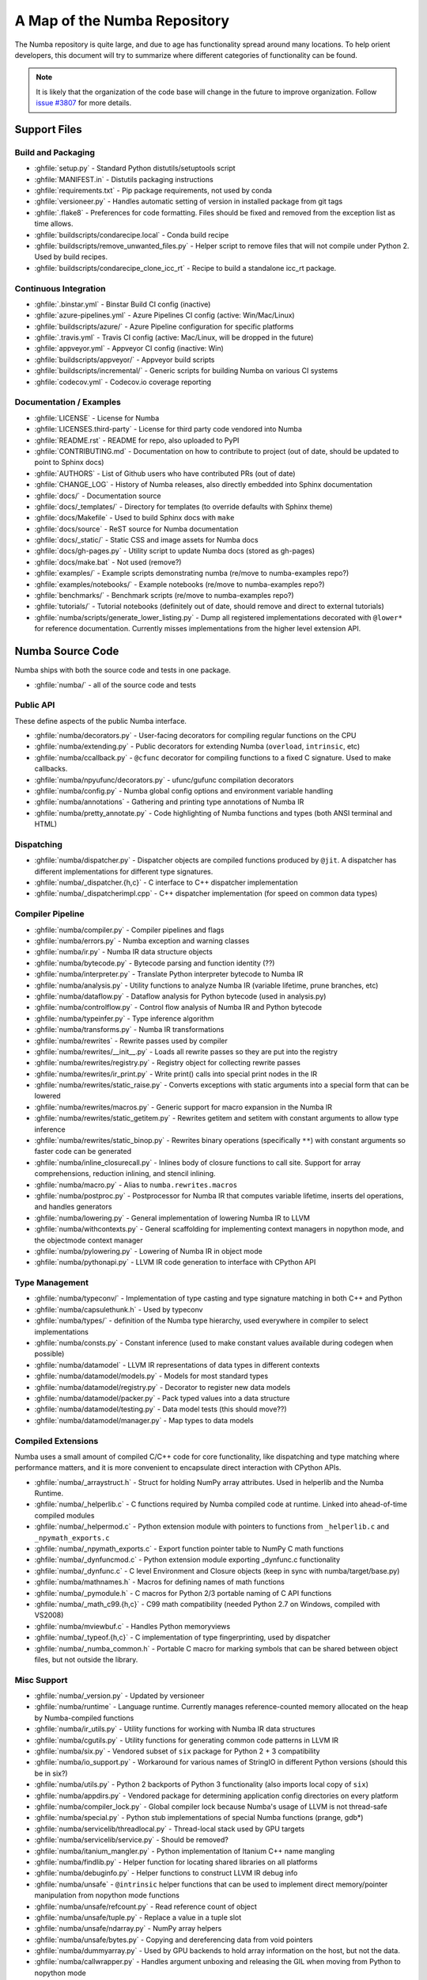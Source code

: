 A Map of the Numba Repository
=============================

The Numba repository is quite large, and due to age has functionality spread
around many locations.  To help orient developers, this document will try to
summarize where different categories of functionality can be found.

.. note::
    It is likely that the organization of the code base will change in the
    future to improve organization.  Follow `issue #3807 <https://github.com/numba/numba/issues/3807>`_
    for more details.


Support Files
-------------

Build and Packaging
'''''''''''''''''''

- :ghfile:`setup.py` - Standard Python distutils/setuptools script
- :ghfile:`MANIFEST.in` - Distutils packaging instructions
- :ghfile:`requirements.txt` - Pip package requirements, not used by conda
- :ghfile:`versioneer.py` - Handles automatic setting of version in
  installed package from git tags
- :ghfile:`.flake8` - Preferences for code formatting.  Files should be
  fixed and removed from the exception list as time allows.
- :ghfile:`buildscripts/condarecipe.local` - Conda build recipe
- :ghfile:`buildscripts/remove_unwanted_files.py` - Helper script to remove
  files that will not compile under Python 2. Used by build recipes.
- :ghfile:`buildscripts/condarecipe_clone_icc_rt` - Recipe to build a
  standalone icc_rt package.


Continuous Integration
''''''''''''''''''''''
- :ghfile:`.binstar.yml` - Binstar Build CI config (inactive)
- :ghfile:`azure-pipelines.yml` - Azure Pipelines CI config (active:
  Win/Mac/Linux)
- :ghfile:`buildscripts/azure/` - Azure Pipeline configuration for specific
  platforms
- :ghfile:`.travis.yml` - Travis CI config (active: Mac/Linux, will be
  dropped in the future)
- :ghfile:`appveyor.yml` - Appveyor CI config (inactive: Win)
- :ghfile:`buildscripts/appveyor/` - Appveyor build scripts
- :ghfile:`buildscripts/incremental/` - Generic scripts for building Numba
  on various CI systems
- :ghfile:`codecov.yml` - Codecov.io coverage reporting


Documentation / Examples
''''''''''''''''''''''''
- :ghfile:`LICENSE` - License for Numba
- :ghfile:`LICENSES.third-party` - License for third party code vendored
  into Numba
- :ghfile:`README.rst` - README for repo, also uploaded to PyPI
- :ghfile:`CONTRIBUTING.md` - Documentation on how to contribute to project
  (out of date, should be updated to point to Sphinx docs)
- :ghfile:`AUTHORS` - List of Github users who have contributed PRs (out of
  date)
- :ghfile:`CHANGE_LOG` - History of Numba releases, also directly embedded
  into Sphinx documentation
- :ghfile:`docs/` - Documentation source
- :ghfile:`docs/_templates/` - Directory for templates (to override defaults
  with Sphinx theme)
- :ghfile:`docs/Makefile` - Used to build Sphinx docs with ``make``
- :ghfile:`docs/source` - ReST source for Numba documentation
- :ghfile:`docs/_static/` - Static CSS and image assets for Numba docs
- :ghfile:`docs/gh-pages.py` - Utility script to update Numba docs (stored
  as gh-pages)
- :ghfile:`docs/make.bat` - Not used (remove?)
- :ghfile:`examples/` - Example scripts demonstrating numba (re/move to
  numba-examples repo?)
- :ghfile:`examples/notebooks/` - Example notebooks (re/move to
  numba-examples repo?)
- :ghfile:`benchmarks/` - Benchmark scripts (re/move to numba-examples
  repo?)
- :ghfile:`tutorials/` - Tutorial notebooks (definitely out of date, should
  remove and direct to external tutorials)
- :ghfile:`numba/scripts/generate_lower_listing.py` - Dump all registered
  implementations decorated with ``@lower*`` for reference
  documentation.  Currently misses implementations from the higher
  level extension API.



Numba Source Code
-----------------

Numba ships with both the source code and tests in one package.

- :ghfile:`numba/` - all of the source code and tests


Public API
''''''''''

These define aspects of the public Numba interface.

- :ghfile:`numba/decorators.py` - User-facing decorators for compiling
  regular functions on the CPU
- :ghfile:`numba/extending.py` - Public decorators for extending Numba
  (``overload``, ``intrinsic``, etc)
- :ghfile:`numba/ccallback.py` - ``@cfunc`` decorator for compiling
  functions to a fixed C signature.  Used to make callbacks.
- :ghfile:`numba/npyufunc/decorators.py` - ufunc/gufunc compilation
  decorators
- :ghfile:`numba/config.py` - Numba global config options and environment
  variable handling
- :ghfile:`numba/annotations` - Gathering and printing type annotations of
  Numba IR
- :ghfile:`numba/pretty_annotate.py` - Code highlighting of Numba functions
  and types (both ANSI terminal and HTML)


Dispatching
'''''''''''

- :ghfile:`numba/dispatcher.py` - Dispatcher objects are compiled functions
  produced by ``@jit``.  A dispatcher has different implementations
  for different type signatures.
- :ghfile:`numba/_dispatcher.{h,c}` - C interface to C++ dispatcher
  implementation
- :ghfile:`numba/_dispatcherimpl.cpp` - C++ dispatcher implementation (for
  speed on common data types)


Compiler Pipeline
'''''''''''''''''

- :ghfile:`numba/compiler.py` - Compiler pipelines and flags
- :ghfile:`numba/errors.py` - Numba exception and warning classes 
- :ghfile:`numba/ir.py` - Numba IR data structure objects
- :ghfile:`numba/bytecode.py` - Bytecode parsing and function identity (??)
- :ghfile:`numba/interpreter.py` - Translate Python interpreter bytecode to
  Numba IR
- :ghfile:`numba/analysis.py` - Utility functions to analyze Numba IR
  (variable lifetime, prune branches, etc)
- :ghfile:`numba/dataflow.py` - Dataflow analysis for Python bytecode (used
  in analysis.py)
- :ghfile:`numba/controlflow.py` - Control flow analysis of Numba IR and
  Python bytecode
- :ghfile:`numba/typeinfer.py` - Type inference algorithm
- :ghfile:`numba/transforms.py` - Numba IR transformations
- :ghfile:`numba/rewrites` - Rewrite passes used by compiler
- :ghfile:`numba/rewrites/__init__.py` - Loads all rewrite passes so they
  are put into the registry
- :ghfile:`numba/rewrites/registry.py` - Registry object for collecting
  rewrite passes
- :ghfile:`numba/rewrites/ir_print.py` - Write print() calls into special
  print nodes in the IR
- :ghfile:`numba/rewrites/static_raise.py` - Converts exceptions with static
  arguments into a special form that can be lowered
- :ghfile:`numba/rewrites/macros.py` - Generic support for macro expansion
  in the Numba IR
- :ghfile:`numba/rewrites/static_getitem.py` - Rewrites getitem and setitem
  with constant arguments to allow type inference
- :ghfile:`numba/rewrites/static_binop.py` - Rewrites binary operations
  (specifically ``**``) with constant arguments so faster code can be
  generated
- :ghfile:`numba/inline_closurecall.py` - Inlines body of closure functions
  to call site.  Support for array comprehensions, reduction inlining, 
  and stencil inlining.
- :ghfile:`numba/macro.py` - Alias to ``numba.rewrites.macros``
- :ghfile:`numba/postproc.py` - Postprocessor for Numba IR that computes
  variable lifetime, inserts del operations, and handles generators
- :ghfile:`numba/lowering.py` - General implementation of lowering Numba IR
  to LLVM
- :ghfile:`numba/withcontexts.py` - General scaffolding for implementing
  context managers in nopython mode, and the objectmode context
  manager
- :ghfile:`numba/pylowering.py` - Lowering of Numba IR in object mode
- :ghfile:`numba/pythonapi.py` - LLVM IR code generation to interface with
  CPython API


Type Management
'''''''''''''''

- :ghfile:`numba/typeconv/` - Implementation of type casting and type
  signature matching in both C++ and Python
- :ghfile:`numba/capsulethunk.h` - Used by typeconv
- :ghfile:`numba/types/` - definition of the Numba type hierarchy, used
  everywhere in compiler to select implementations
- :ghfile:`numba/consts.py` - Constant inference (used to make constant
  values available during codegen when possible)
- :ghfile:`numba/datamodel` - LLVM IR representations of data types in
  different contexts
- :ghfile:`numba/datamodel/models.py` - Models for most standard types
- :ghfile:`numba/datamodel/registry.py` - Decorator to register new data
  models
- :ghfile:`numba/datamodel/packer.py` - Pack typed values into a data
  structure
- :ghfile:`numba/datamodel/testing.py` - Data model tests (this should
  move??)
- :ghfile:`numba/datamodel/manager.py` - Map types to data models


Compiled Extensions
'''''''''''''''''''

Numba uses a small amount of compiled C/C++ code for core
functionality, like dispatching and type matching where performance
matters, and it is more convenient to encapsulate direct interaction
with CPython APIs.

- :ghfile:`numba/_arraystruct.h` - Struct for holding NumPy array
  attributes.  Used in helperlib and the Numba Runtime.
- :ghfile:`numba/_helperlib.c` - C functions required by Numba compiled code
  at runtime.  Linked into ahead-of-time compiled modules
- :ghfile:`numba/_helpermod.c` - Python extension module with pointers to
  functions from ``_helperlib.c`` and ``_npymath_exports.c``
- :ghfile:`numba/_npymath_exports.c` - Export function pointer table to
  NumPy C math functions
- :ghfile:`numba/_dynfuncmod.c` - Python extension module exporting
  _dynfunc.c functionality
- :ghfile:`numba/_dynfunc.c` - C level Environment and Closure objects (keep
  in sync with numba/target/base.py)
- :ghfile:`numba/mathnames.h` - Macros for defining names of math functions
- :ghfile:`numba/_pymodule.h` - C macros for Python 2/3 portable naming of C
  API functions
- :ghfile:`numba/_math_c99.{h,c}` - C99 math compatibility (needed Python
  2.7 on Windows, compiled with VS2008)
- :ghfile:`numba/mviewbuf.c` - Handles Python memoryviews
- :ghfile:`numba/_typeof.{h,c}` - C implementation of type fingerprinting,
  used by dispatcher
- :ghfile:`numba/_numba_common.h` - Portable C macro for marking symbols
  that can be shared between object files, but not outside the
  library.



Misc Support
''''''''''''

- :ghfile:`numba/_version.py` - Updated by versioneer
- :ghfile:`numba/runtime` - Language runtime.  Currently manages
  reference-counted memory allocated on the heap by Numba-compiled
  functions
- :ghfile:`numba/ir_utils.py` - Utility functions for working with Numba IR
  data structures
- :ghfile:`numba/cgutils.py` - Utility functions for generating common code
  patterns in LLVM IR
- :ghfile:`numba/six.py` - Vendored subset of ``six`` package for Python 2 +
  3 compatibility
- :ghfile:`numba/io_support.py` - Workaround for various names of StringIO
  in different Python versions (should this be in six?)
- :ghfile:`numba/utils.py` - Python 2 backports of Python 3 functionality
  (also imports local copy of ``six``)
- :ghfile:`numba/appdirs.py` - Vendored package for determining application
  config directories on every platform
- :ghfile:`numba/compiler_lock.py` - Global compiler lock because Numba's usage
  of LLVM is not thread-safe
- :ghfile:`numba/special.py` - Python stub implementations of special Numba
  functions (prange, gdb*)
- :ghfile:`numba/servicelib/threadlocal.py` - Thread-local stack used by GPU
  targets
- :ghfile:`numba/servicelib/service.py` - Should be removed?
- :ghfile:`numba/itanium_mangler.py` - Python implementation of Itanium C++
  name mangling
- :ghfile:`numba/findlib.py` - Helper function for locating shared libraries
  on all platforms
- :ghfile:`numba/debuginfo.py` - Helper functions to construct LLVM IR debug
  info
- :ghfile:`numba/unsafe` - ``@intrinsic`` helper functions that can be used
  to implement direct memory/pointer manipulation from nopython mode
  functions
- :ghfile:`numba/unsafe/refcount.py` - Read reference count of object
- :ghfile:`numba/unsafe/tuple.py` - Replace a value in a tuple slot
- :ghfile:`numba/unsafe/ndarray.py` - NumPy array helpers
- :ghfile:`numba/unsafe/bytes.py` - Copying and dereferencing data from void
  pointers
- :ghfile:`numba/dummyarray.py` - Used by GPU backends to hold array information
  on the host, but not the data.
- :ghfile:`numba/callwrapper.py` - Handles argument unboxing and releasing
  the GIL when moving from Python to nopython mode
- :ghfile:`numba/ctypes_support.py` - Import this instead of ``ctypes`` to
  workaround portability issue with Python 2.7
- :ghfile:`numba/cffi_support.py` - Alias of numba.typing.cffi_utils for
  backward compatibility (still needed?)
- :ghfile:`numba/numpy_support.py` - Helper functions for working with NumPy
  and translating Numba types to and from NumPy dtypes.
- :ghfile:`numba/tracing.py` - Decorator for tracing Python calls and
  emitting log messages
- :ghfile:`numba/funcdesc.py` - Classes for describing function metadata
  (used in the compiler)
- :ghfile:`numba/sigutils.py` - Helper functions for parsing and normalizing
  Numba type signatures
- :ghfile:`numba/serialize.py` - Support for pickling compiled functions
- :ghfile:`numba/caching.py` - Disk cache for compiled functions
- :ghfile:`numba/npdatetime.py` - Helper functions for implementing NumPy
  datetime64 support


Core Python Data Types
''''''''''''''''''''''

- :ghfile:`numba/_hashtable.{h,c}` - Adaptation of the Python 3.7 hash table
  implementation
- :ghfile:`numba/_dictobject.{h,c}` - C level implementation of typed
  dictionary
- :ghfile:`numba/dictobject.py` - Nopython mode wrapper for typed dictionary
- :ghfile:`numba/unicode.py` - Unicode strings (Python 3.5 and later)
- :ghfile:`numba/typed` - Python interfaces to statically typed containers
- :ghfile:`numba/typed/typeddict.py` - Python interface to typed dictionary
- :ghfile:`numba/jitclass` - Implementation of JIT compilation of Python
  classes
- :ghfile:`numba/generators.py` - Support for lowering Python generators


Math
''''

- :ghfile:`numba/_random.c` - Reimplementation of NumPy / CPython random
  number generator
- :ghfile:`numba/_lapack.c` - Wrappers for calling BLAS and LAPACK functions
  (requires SciPy)


ParallelAccelerator
'''''''''''''''''''

Code transformation passes that extract parallelizable code from
a function and convert it into multithreaded gufunc calls.

- :ghfile:`numba/parfor.py` - General ParallelAccelerator
- :ghfile:`numba/stencil.py` - Stencil function decorator (implemented
  without ParallelAccelerator)
- :ghfile:`numba/stencilparfor.py` - ParallelAccelerator implementation of
  stencil
- :ghfile:`numba/array_analysis.py` - Array analysis passes used in
  ParallelAccelerator


Deprecated Functionality
''''''''''''''''''''''''

- :ghfile:`numba/smartarray.py` - Experiment with an array object that has
  both CPU and GPU backing.  Should be removed in future.


Debugging Support
'''''''''''''''''

- :ghfile:`numba/targets/gdb_hook.py` - Hooks to jump into GDB from nopython
  mode
- :ghfile:`numba/targets/cmdlang.gdb` - Commands to setup GDB for setting
  explicit breakpoints from Python


Type Signatures (CPU)
'''''''''''''''''''''

Some (usually older) Numba supported functionality separates the
declaration of allowed type signatures from the definition of
implementations.  This package contains registries of type signatures
that must be matched during type inference.

- :ghfile:`numba/typing` - Type signature module
- :ghfile:`numba/typing/templates.py` - Base classes for type signature
  templates
- :ghfile:`numba/typing/cmathdecl.py` - Python complex math (``cmath``)
  module
- :ghfile:`numba/typing/bufproto.py` - Interpreting objects supporting the
  buffer protocol
- :ghfile:`numba/typing/mathdecl.py` - Python ``math`` module
- :ghfile:`numba/typing/listdecl.py` - Python lists
- :ghfile:`numba/typing/builtins.py` - Python builtin global functions and
  operators
- :ghfile:`numba/typing/randomdecl.py` - Python and NumPy ``random`` modules
- :ghfile:`numba/typing/setdecl.py` - Python sets
- :ghfile:`numba/typing/npydecl.py` - NumPy ndarray (and operators), NumPy
  functions
- :ghfile:`numba/typing/arraydecl.py` - Python ``array`` module
- :ghfile:`numba/typing/context.py` - Implementation of typing context
  (class that collects methods used in type inference)
- :ghfile:`numba/typing/collections.py` - Generic container operations and
  namedtuples
- :ghfile:`numba/typing/ctypes_utils.py` - Typing ctypes-wrapped function
  pointers
- :ghfile:`numba/typing/enumdecl.py` - Enum types
- :ghfile:`numba/typing/cffi_utils.py` - Typing of CFFI objects
- :ghfile:`numba/typing/typeof.py` - Implementation of typeof operations
  (maps Python object to Numba type)
- :ghfile:`numba/typing/npdatetime.py` - Datetime dtype support for NumPy
  arrays


Target Implementations (CPU)
''''''''''''''''''''''''''''

Implementations of Python / NumPy functions and some data models.
These modules are responsible for generating LLVM IR during lowering.
Note that some of these modules do not have counterparts in the typing
package because newer Numba extension APIs (like overload) allow
typing and implementation to be specified together.

- :ghfile:`numba/targets` - Implementations of compilable operations
- :ghfile:`numba/targets/cpu.py` - Context for code gen on CPU
- :ghfile:`numba/targets/base.py` - Base class for all target contexts
- :ghfile:`numba/targets/codegen.py` - Driver for code generation
- :ghfile:`numba/targets/boxing.py` - Boxing and unboxing for most data
  types
- :ghfile:`numba/targets/intrinsics.py` - Utilities for converting LLVM
  intrinsics to other math calls
- :ghfile:`numba/targets/callconv.py` - Implements different calling
  conventions for Numba-compiled functions
- :ghfile:`numba/targets/iterators.py` - Iterable data types and iterators
- :ghfile:`numba/targets/hashing.py` - Hashing algorithms
- :ghfile:`numba/targets/ufunc_db.py` - Big table mapping types to ufunc
  implementations
- :ghfile:`numba/targets/setobj.py` - Python set type
- :ghfile:`numba/targets/options.py` - Container for options that control
  lowering
- :ghfile:`numba/targets/printimpl.py` - Print function
- :ghfile:`numba/targets/smartarray.py` - Smart array (deprecated)
- :ghfile:`numba/targets/cmathimpl.py` - Python complex math module
- :ghfile:`numba/targets/optional.py` - Special type representing value or
  ``None``
- `:ghfile:numba/targets/tupleobj.py` - Tuples (statically typed as
  immutable struct)
- :ghfile:`numba/targets/mathimpl.py` - Python ``math`` module
- :ghfile:`numba/targets/heapq.py` - Python ``heapq`` module
- :ghfile:`numba/targets/registry.py` - Registry object for collecting
  implementations for a specific target
- :ghfile:`numba/targets/imputils.py` - Helper functions for lowering
- :ghfile:`numba/targets/builtins.py` - Python builtin functions and
  operators
- :ghfile:`numba/targets/externals.py` - Registers external C functions
  needed to link generated code
- :ghfile:`numba/targets/quicksort.py` - Quicksort implementation used with
  list and array objects
- :ghfile:`numba/targets/mergesort.py` - Mergesort implementation used with
  array objects
- :ghfile:`numba/targets/randomimpl.py` - Python and NumPy ``random``
  modules
- :ghfile:`numba/targets/npyimpl.py` - Implementations of most NumPy ufuncs
- :ghfile:`numba/targets/slicing.py` - Slice objects, and index calculations
  used in slicing
- :ghfile:`numba/targets/numbers.py` - Numeric values (int, float, etc)
- :ghfile:`numba/targets/listobj.py` - Python lists
- :ghfile:`numba/targets/fastmathpass.py` - Rewrite pass to add fastmath
  attributes to function call sites and binary operations
- :ghfile:`numba/targets/removerefctpass.py` - Rewrite pass to remove
  unnecessary incref/decref pairs
- :ghfile:`numba/targets/cffiimpl.py` - CFFI functions
- :ghfile:`numba/targets/descriptors.py` - empty base class for all target
  descriptors (is this needed?)
- :ghfile:`numba/targets/arraymath.py` - Math operations on arrays (both
  Python and NumPy)
- :ghfile:`numba/targets/linalg.py` - NumPy linear algebra operations
- :ghfile:`numba/targets/rangeobj.py` - Python `range` objects
- :ghfile:`numba/targets/npyfuncs.py` - Kernels used in generating some
  NumPy ufuncs
- :ghfile:`numba/targets/arrayobj.py` - Array operations (both NumPy and
  buffer protocol)
- :ghfile:`numba/targets/enumimpl.py` - Enum objects
- :ghfile:`numba/targets/polynomial.py` - ``numpy.roots`` function
- :ghfile:`numba/targets/npdatetime.py` - NumPy datetime operations


Ufunc Compiler and Runtime
''''''''''''''''''''''''''

- :ghfile:`numba/npyufunc` - ufunc compiler implementation
- :ghfile:`numba/npyufunc/_internal.{h,c}` - Python extension module with
  helper functions that use CPython & NumPy C API
- :ghfile:`numba/npyufunc/_ufunc.c` - Used by `_internal.c`
- :ghfile:`numba/npyufunc/deviceufunc.py` - Custom ufunc dispatch for
  non-CPU targets
- :ghfile:`numba/npyufunc/gufunc_scheduler.{h,cpp}` - Schedule work chunks
  to threads
- :ghfile:`numba/npyufunc/dufunc.py` - Special ufunc that can compile new
  implementations at call time
- :ghfile:`numba/npyufunc/ufuncbuilder.py` - Top-level orchestration of
  ufunc/gufunc compiler pipeline
- :ghfile:`numba/npyufunc/sigparse.py` - Parser for generalized ufunc
  indexing signatures
- :ghfile:`numba/npyufunc/parfor.py` - gufunc lowering for
  ParallelAccelerator
- :ghfile:`numba/npyufunc/parallel.py` - Codegen for ``parallel`` target
- :ghfile:`numba/npyufunc/array_exprs.py` - Rewrite pass for turning array
  expressions in regular functions into ufuncs
- :ghfile:`numba/npyufunc/wrappers.py` - Wrap scalar function kernel with
  loops
- :ghfile:`numba/npyufunc/workqueue.{h,c}` - Threading backend based on
  pthreads/Windows threads and queues
- :ghfile:`numba/npyufunc/omppool.cpp` - Threading backend based on OpenMP
- :ghfile:`numba/npyufunc/tbbpool.cpp` - Threading backend based on TBB



Unit Tests (CPU)
''''''''''''''''

CPU unit tests (GPU target unit tests listed in later sections

- :ghfile:`runtests.py` - Convenience script that launches test runner and
  turns on full compiler tracebacks
- :ghfile:`run_coverage.py` - Runs test suite with coverage tracking enabled
- :ghfile:`.coveragerc` - Coverage.py configuration
- :ghfile:`numba/runtests.py` - Entry point to unittest runner
- :ghfile:`numba/_runtests.py` - Implementation of custom test runner
  command line interface
- :ghfile:`numba/tests/test_*` - Test cases
- :ghfile:`numba/tests/*_usecases.py` - Python functions compiled by some
  unit tests
- :ghfile:`numba/tests/support.py` - Helper functions for testing and
  special TestCase implementation
- :ghfile:`numba/tests/dummy_module.py` - Module used in
  ``test_dispatcher.py``
- :ghfile:`numba/tests/npyufunc` - ufunc / gufunc compiler tests
- :ghfile:`numba/unittest_support.py` - Import instead of unittest to handle
  portability issues
- :ghfile:`numba/testing` - Support code for testing
- :ghfile:`numba/testing/ddt.py` - decorators for test cases
- :ghfile:`numba/testing/loader.py` - Find tests on disk
- :ghfile:`numba/testing/notebook.py` - Support for testing notebooks
- :ghfile:`numba/testing/main.py` - Numba test runner


Command Line Utilities
''''''''''''''''''''''
- :ghfile:`bin/numba` - Command line stub, delegates to main in
  ``numba_entry.py``
- :ghfile:`numba/numba_entry.py` - Main function for ``numba`` command line
  tool
- :ghfile:`numba/pycc` - Ahead of time compilation of functions to shared
  library extension
- :ghfile:`numba/pycc/__init__.py` - Main function for ``pycc`` command line
  tool
- :ghfile:`numba/pycc/cc.py` - User-facing API for tagging functions to
  compile ahead of time
- :ghfile:`numba/pycc/compiler.py` - Compiler pipeline for creating
  standalone Python extension modules
- :ghfile:`numba/pycc/llvm_types.py` - Aliases to LLVM data types used by
  ``compiler.py``
- :ghfile:`numba/pycc/pycc` - Stub to call main function.  Is this still
  used?
- :ghfile:`numba/pycc/modulemixin.c` - C file compiled into every compiled
  extension.  Pulls in C source from Numba core that is needed to make
  extension standalone
- :ghfile:`numba/pycc/platform.py` - Portable interface to platform-specific
  compiler toolchains
- :ghfile:`numba/pycc/decorators.py` - Deprecated decorators for tagging
  functions to compile.  Use ``cc.py`` instead.


CUDA GPU Target
'''''''''''''''

Note that the CUDA target does reuse some parts of the CPU target.

- :ghfile:`numba/cuda/` - The implementation of the CUDA (NVIDIA GPU) target
  and associated unit tests
- :ghfile:`numba/cuda/decorators.py` - Compiler decorators for CUDA kernels
  and device functions
- :ghfile:`numba/cuda/dispatcher.py` - Dispatcher for CUDA JIT functions
- :ghfile:`numba/cuda/printimpl.py` - Special implementation of device printing
- :ghfile:`numba/cuda/libdevice.py` - Registers libdevice functions
- :ghfile:`numba/cuda/kernels/` - Custom kernels for reduction and transpose 
- :ghfile:`numba/cuda/device_init.py` - Initializes the CUDA target when
  imported
- :ghfile:`numba/cuda/compiler.py` - Compiler pipeline for CUDA target
- :ghfile:`numba/cuda/intrinsic_wrapper.py` - CUDA device intrinsics
  (shuffle, ballot, etc)
- :ghfile:`numba/cuda/initialize.py` - Defered initialization of the CUDA
  device and subsystem.  Called only when user imports ``numba.cuda``
- :ghfile:`numba/cuda/simulator_init.py` - Initalizes the CUDA simulator
  subsystem (only when user requests it with env var)
- :ghfile:`numba/cuda/random.py` - Implementation of random number generator
- :ghfile:`numba/cuda/api.py` - User facing APIs imported into ``numba.cuda.*``
- :ghfile:`numba/cuda/stubs.py` - Python placeholders for functions that
  only can be used in GPU device code
- :ghfile:`numba/cuda/simulator/` - Simulate execution of CUDA kernels in
  Python interpreter
- :ghfile:`numba/cuda/vectorizers.py` - Subclasses of ufunc/gufunc compilers
  for CUDA
- :ghfile:`numba/cuda/args.py` - Management of kernel arguments, including
  host<->device transfers
- :ghfile:`numba/cuda/target.py` - Typing and target contexts for GPU
- :ghfile:`numba/cuda/cudamath.py` - Type signatures for math functions in
  CUDA Python
- :ghfile:`numba/cuda/errors.py` - Validation of kernel launch configuration
- :ghfile:`numba/cuda/nvvmutils.py` - Helper functions for generating
  NVVM-specific IR
- :ghfile:`numba/cuda/testing.py` - Support code for creating CUDA unit
  tests and capturing standard out
- :ghfile:`numba/cuda/cudadecl.py` - Type signatures of CUDA API (threadIdx,
  blockIdx, atomics) in Python on GPU
- :ghfile:`numba/cuda/cudaimpl.py` - Implementations of CUDA API functions
  on GPU
- :ghfile:`numba/cuda/codegen.py` - Code generator object for CUDA target
- :ghfile:`numba/cuda/cudadrv/` - Wrapper around CUDA driver API
- :ghfile:`numba/cuda/tests/` - CUDA unit tests, skipped when CUDA is not
  detected
- :ghfile:`numba/cuda/tests/cudasim/` - Tests of CUDA simulator
- :ghfile:`numba/cuda/tests/nocuda/` - Tests for NVVM functionality when
  CUDA not present
- :ghfile:`numba/cuda/tests/cudapy/` - Tests of compiling Python functions
  for GPU
- :ghfile:`numba/cuda/tests/cudadrv/` - Tests of Python wrapper around CUDA
  API


ROCm GPU Target
'''''''''''''''

Note that the ROCm target does reuse some parts of the CPU target, and
duplicates some code from CUDA target.  A future refactoring could
pull out the common subset of CUDA and ROCm.  An older version of this
target was based on the HSA API, so "hsa" appears in many places.

- :ghfile:`numba/roc` - ROCm GPU target for AMD GPUs
- :ghfile:`numba/roc/descriptor.py` - TargetDescriptor subclass for ROCm
  target
- :ghfile:`numba/roc/enums.py` - Internal constants
- :ghfile:`numba/roc/mathdecl.py` - Declarations of math functions that can
  be used on device
- :ghfile:`numba/roc/mathimpl.py` - Implementations of math functions for
  device
- :ghfile:`numba/roc/compiler.py` - Compiler pipeline for ROCm target
- :ghfile:`numba/roc/hlc` - Wrapper around LLVM interface for AMD GPU
- :ghfile:`numba/roc/initialize.py` - Register ROCm target for ufunc/gufunc
  compiler
- :ghfile:`numba/roc/hsadecl.py` - Type signatures for ROCm device API in
  Python
- :ghfile:`numba/roc/hsaimpl.py` - Implementations of ROCm device API
- :ghfile:`numba/roc/dispatch.py` - ufunc/gufunc dispatcher
- :ghfile:`numba/roc/README.md` - Notes on testing target (should be
  deleted)
- :ghfile:`numba/roc/api.py` - Host API for ROCm actions
- :ghfile:`numba/roc/gcn_occupancy.py` - Heuristic to compute occupancy of
  kernels
- :ghfile:`numba/roc/stubs.py` - Host stubs for device functions
- :ghfile:`numba/roc/vectorizers.py` - Builds ufuncs
- :ghfile:`numba/roc/target.py` - Target and typing contexts
- :ghfile:`numba/roc/hsadrv` - Python wrapper around ROCm (based on HSA)
  driver API calls
- :ghfile:`numba/roc/codegen.py` - Codegen subclass for ROCm target
- :ghfile:`numba/roc/decorators.py` - ``@jit`` decorator for kernels and
  device functions
- :ghfile:`numba/roc/tests` - Unit tests for ROCm target
- :ghfile:`numba/roc/tests/hsapy` - Tests of compiling ROCm kernels written
  in Python syntax
- :ghfile:`numba/roc/tests/hsadrv` - Tests of Python wrapper on platform
  API.
